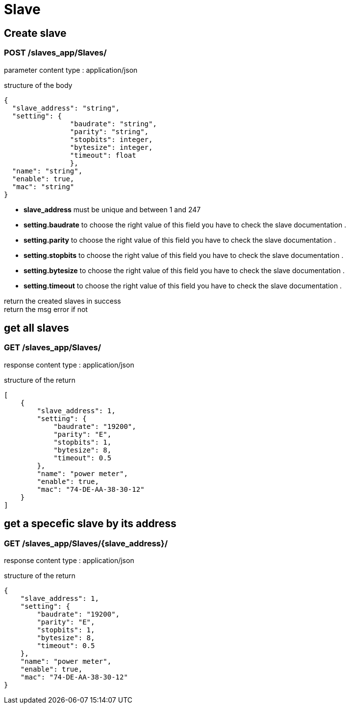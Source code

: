 = Slave

== Create slave
=== [Brown]#POST# [black]#/slaves_app/Slaves/#


[blue]#parameter content type# : [red]#application/json#

[blue]#structure of the body# 
[source,json]
{
  "slave_address": "string",
  "setting": {
  		"baudrate": "string",
  		"parity": "string",
  		"stopbits": integer,
  		"bytesize": integer,
  		"timeout": float
  		},
  "name": "string",
  "enable": true,
  "mac": "string"
}

* *slave_address* must be unique and between 1 and 247
* *setting.baudrate* to choose the right value of this field you have to check the slave documentation .
* *setting.parity* to choose the right value of this field you have to check the slave documentation .
* *setting.stopbits* to choose the right value of this field you have to check the slave documentation .
* *setting.bytesize* to choose the right value of this field you have to check the slave documentation .
* *setting.timeout* to choose the right value of this field you have to check the slave documentation .

[green]#return the created slaves in success# +
[red]#return the msg error if not# 


== get all slaves
=== [Brown]#GET# [black]#/slaves_app/Slaves/#
[blue]#response content type# : [red]#application/json#

[blue]#structure of the return# 
[source,json]
[
    {
        "slave_address": 1,
        "setting": {
            "baudrate": "19200",
            "parity": "E",
            "stopbits": 1,
            "bytesize": 8,
            "timeout": 0.5
        },
        "name": "power meter",
        "enable": true,
        "mac": "74-DE-AA-38-30-12"
    }
]


== get a specefic slave by its address
=== [Brown]#GET# [black]#/slaves_app/Slaves/{slave_address}/#
[blue]#response content type# : [red]#application/json#	

[blue]#structure of the return# 
[source,json]

{
    "slave_address": 1,
    "setting": {
        "baudrate": "19200",
        "parity": "E",
        "stopbits": 1,
        "bytesize": 8,
        "timeout": 0.5
    },
    "name": "power meter",
    "enable": true,
    "mac": "74-DE-AA-38-30-12"
}

